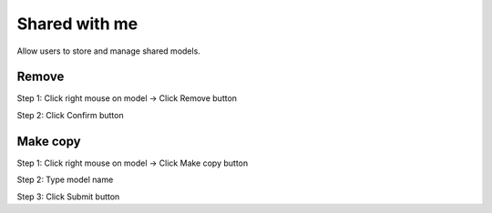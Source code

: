 Shared with me
--------------

Allow users to store and manage shared models.

Remove
======

Step 1: Click right mouse on model -> Click Remove button

.. image:: ../img/swm_remove_model_1.png
    :align: center

Step 2: Click Confirm button

Make copy 
=========

Step 1: Click right mouse on model -> Click Make copy button

.. image:: ../img/swm_copy_model_1.png
    :align: center

Step 2: Type model name

.. image:: ../img/swm_copy_model_2.png
    :align: center

Step 3: Click Submit button
